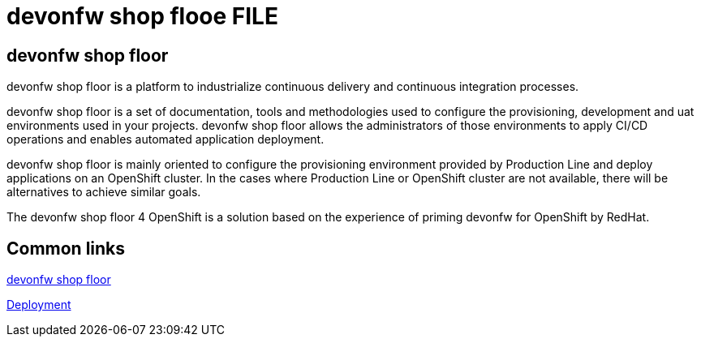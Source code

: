 = devonfw shop flooe FILE

[.directory]
== devonfw shop floor

devonfw shop floor is a platform to industrialize continuous delivery and continuous integration processes.

devonfw shop floor is a set of documentation, tools and methodologies used to configure the provisioning, development and uat environments used in your projects. devonfw shop floor allows the administrators of those environments to apply CI/CD operations and enables automated application deployment.

devonfw shop floor is mainly oriented to configure the provisioning environment provided by Production Line and deploy applications on an OpenShift cluster. In the cases where Production Line or OpenShift cluster are not available, there will be alternatives to achieve similar goals.

The devonfw shop floor 4 OpenShift is a solution based on the experience of priming devonfw for OpenShift by RedHat.

[.common-links]
== Common links

<</website/pages/docs/master-devonfw-shop-floor.asciidoc.html#, devonfw shop floor>>

<</website/pages/docs/master-devonfw-shop-floor.asciidoc_deployment-environments.html#, Deployment>>